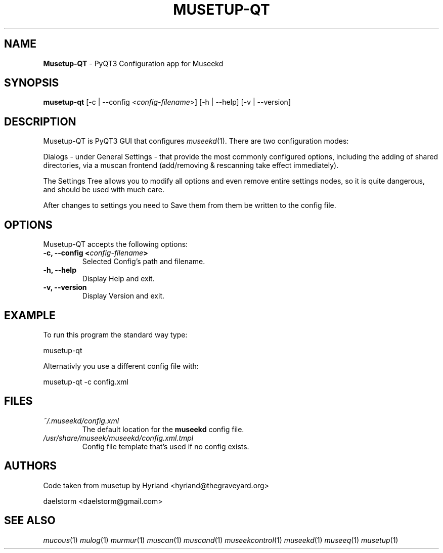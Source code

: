 .TH "MUSETUP-QT" "1" "Release 0.2.0" "daelstorm" "Museek Daemon Plus"
.SH "NAME"
.LP 
\fBMusetup\-QT\fR \- PyQT3 Configuration app for Museekd
.SH "SYNOPSIS"
.B musetup\-qt 
[\-c | \-\-config <\fIconfig\-filename\fP>]
[\-h | \-\-help]
[\-v | \-\-version]
.SH "DESCRIPTION"
.LP 
Musetup\-QT is PyQT3 GUI that configures \fImuseekd\fP(1). There are two configuration modes: 
.LP 
Dialogs \- under General Settings \- that provide the most commonly configured options, including the adding of shared directories, via a muscan frontend (add/removing & rescanning take effect immediately).
.LP 
The Settings Tree allows you to modify all options and even remove entire settings nodes, so it is quite dangerous, and should be used with much care.
.LP 
After changes to settings you need to Save them from them be written to the config file.
.SH "OPTIONS"
.LP 
Musetup\-QT accepts the following options:
.TP 
.B \-c, \-\-config <\fIconfig\-filename\fP>
Selected Config's path and filename.
.TP 
.B \-h, \-\-help
Display Help and exit.
.TP 
.B \-v, \-\-version
Display Version and exit.
.SH "EXAMPLE"
.LP 
To run this program the standard way type:
.LP 
musetup\-qt
.LP 
Alternativly you use a different config file with:
.LP 
musetup\-qt \-c config.xml
.LP 

.SH "FILES"
.TP 
 \fI~/.museekd/config.xml\fR
The default location for the \fBmuseekd\fP config file.
.TP 
 \fI/usr/share/museek/museekd/config.xml.tmpl\fR
Config file template that's used if no config exists.
.SH "AUTHORS"
.LP 
Code taken from musetup by Hyriand <hyriand@thegraveyard.org>
.LP 
daelstorm <daelstorm@gmail.com>
.SH "SEE ALSO"
.LP 
\fImucous\fP(1) \fImulog\fP(1) \fImurmur\fP(1) \fImuscan\fP(1) \fImuscand\fP(1) \fImuseekcontrol\fP(1) \fImuseekd\fP(1) \fImuseeq\fP(1) \fImusetup\fP(1)
